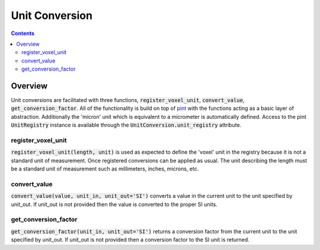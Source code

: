 ===============
Unit Conversion
===============

.. contents::


Overview
========

Unit conversions are facilitated with three functions, :code:`register_voxel_unit`, :code:`convert_value`, :code:`get_conversion_factor`. All of the functionality is build on top of `pint <https://github.com/hgrecco/pint>`_ with the functions acting as a basic layer of abstraction. Additionally the 'micron' unit which is equivalent to a micrometer is automatically defined. Access to the pint :code:`UnitRegistry` instance is available through the :code:`UnitConversion.unit_registry` attribute.

register_voxel_unit
-------------------
:code:`register_voxel_unit(length, unit)` is used as expected to define the 'voxel' unit in the registry because it is not a standard unit of measurement. Once registered conversions can be applied as usual. The unit describing the length must be a standard unit of measurement such as millimeters, inches, microns, etc.

convert_value
-------------
:code:`convert_value(value, unit_in, unit_out='SI')` converts a value in the current unit to the unit specified by unit_out. If unit_out is not provided then the value is converted to the proper SI units.

get_conversion_factor
---------------------
:code:`get_conversion_factor(unit_in, unit_out='SI')` returns a conversion factor from the current unit to the unit specified by unit_out. If unit_out is not provided then a conversion factor to the SI unit is returned.
